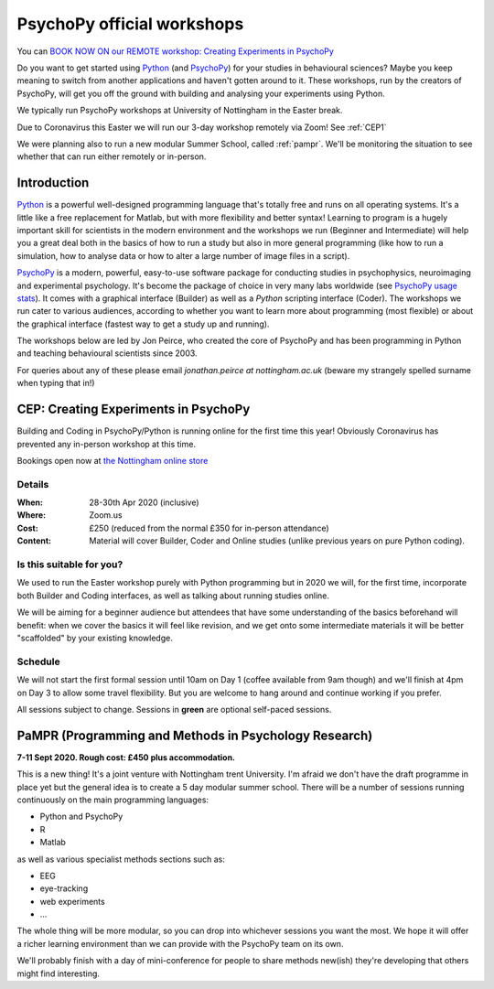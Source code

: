 .. _officialWorkshops:

PsychoPy official workshops
===============================

You can
`BOOK NOW ON our REMOTE workshop: Creating Experiments in PsychoPy <https://store.nottingham.ac.uk/conferences-and-events/conferences/schools-and-departments/psychology/cep-2020-remote-creating-experiments-in-psychopy>`_

Do you want to get started using Python_ (and PsychoPy_) for your studies in behavioural sciences?
Maybe you keep meaning to switch from another applications and haven't gotten around to it. These
workshops, run by the creators of PsychoPy, will get you off the ground with building and analysing
your experiments using Python.

We typically run PsychoPy workshops at University of Nottingham in the Easter break.

Due to Coronavirus this Easter we will run our 3-day workshop remotely via Zoom! See :ref:`CEP1`

We were planning also to run a new modular Summer School, called :ref:`pampr`.
We'll be monitoring the situation to see whether that can run either remotely
or in-person.


.. image:: jumpAnimate.gif
   :width: 100 %


Introduction
-------------------

`Python`_ is a powerful well-designed programming language that's totally free 
and runs on all operating systems. It's a little like a free replacement for 
Matlab, but with more flexibility and better syntax! Learning to program is a 
hugely important skill for scientists in the modern environment and the workshops 
we run (Beginner and Intermediate) will help you a great deal both in the basics 
of how to run a study but also in more general programming (like how to run a 
simulation, how to analyse data or how to alter a large number of image files in a script).

`PsychoPy`_ is a modern, powerful, easy-to-use software package for conducting 
studies in psychophysics, neuroimaging and experimental psychology. It's become 
the package of choice in very many labs worldwide (see 
`PsychoPy usage stats <http://www.psychopy.org/usage.php>`_). It comes with a 
graphical interface (Builder) as well as a `Python` scripting interface (Coder). 
The workshops we run cater to various audiences, according to whether you want 
to learn more about programming (most flexible) or about the graphical interface 
(fastest way to get a study up and running).

The workshops below are led by Jon Peirce, who created the core of PsychoPy and has been 
programming in Python and teaching behavioural scientists since 2003.


For queries about any of these please email `jonathan.peirce at nottingham.ac.uk` 
(beware my strangely spelled surname when typing that in!)

.. _CEP1:

CEP: Creating Experiments in PsychoPy
--------------------------------------------

Building and Coding in PsychoPy/Python is running online for the first time this year! Obviously Coronavirus has prevented any in-person workshop at this time.

Bookings open now at
`the Nottingham online store <https://store.nottingham.ac.uk/conferences-and-events/conferences/schools-and-departments/psychology/cep-2020-remote-creating-experiments-in-psychopy>`_

Details
~~~~~~~~~~~~

:When: 28-30th Apr 2020 (inclusive)
:Where: Zoom.us
:Cost: £250 (reduced from the normal £350 for in-person attendance)
:Content:
    Material will cover Builder, Coder and Online studies (unlike previous years on pure Python coding).

Is this suitable for you?
~~~~~~~~~~~~~~~~~~~~~~~~~~~~~~

We used to run the Easter workshop purely with Python programming but in 2020 we will, for the first time, 
incorporate both Builder and Coding interfaces, as well as talking about running studies online.

We will be aiming for a beginner audience but attendees that have some understanding of the basics 
beforehand will benefit: when we cover the basics it will feel like revision, and we get onto some 
intermediate materials it will be better "scaffolded" by your existing knowledge.

Schedule
~~~~~~~~~~~~~~~~~~~~~~~~~~~~~~

We will not start the first formal session until 10am on Day 1 (coffee available from 9am though) 
and we'll finish at 4pm on Day 3 to allow some travel flexibility. But you are welcome to hang 
around and continue working if you prefer.

All sessions subject to change. Sessions in **green** are optional self-paced sessions.

.. image:: scheduleCEP2020.png
   :width: 70 %
   :align: center

.. _Python: http://www.python.org/
.. _PsychoPy: http://www.psychopy.org/


.. _pampr:

PaMPR (Programming and Methods in Psychology Research)
-----------------------------------------------------------

**7-11 Sept 2020. Rough cost: £450 plus accommodation.**

This is a new thing! It's a joint venture with Nottingham trent University.
I'm afraid we don't have the draft programme in place yet but the
general idea is to create a 5 day modular summer school. There will be a number of sessions 
running continuously on the main programming languages:

- Python and PsychoPy
- R 
- Matlab

as well as various specialist methods sections such as:

- EEG
- eye-tracking
- web experiments
- ...

The whole thing will be more modular, so you can drop into whichever sessions you want
the most. We hope it will offer a richer learning environment than we can provide with the
PsychoPy team on its own.

We'll probably finish with a day of mini-conference for people to share methods new(ish) they're
developing that others might find interesting.
